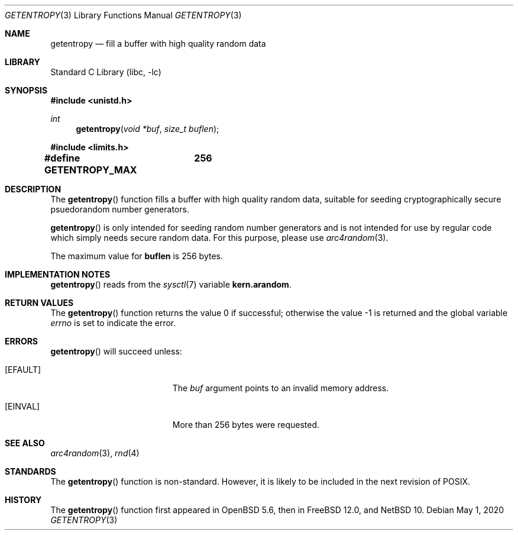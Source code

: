 .\"	$NetBSD: getentropy.3,v 1.4 2022/05/31 13:42:59 riastradh Exp $ $
.\"
.\" Copyright (c) 2020 The NetBSD Foundation, Inc.
.\" All rights reserved.
.\"
.\" This code is derived from software contributed to The NetBSD Foundation
.\" by Nia Alarie.
.\"
.\" Redistribution and use in source and binary forms, with or without
.\" modification, are permitted provided that the following conditions
.\" are met:
.\" 1. Redistributions of source code must retain the above copyright
.\"    notice, this list of conditions and the following disclaimer.
.\" 2. Redistributions in binary form must reproduce the above copyright
.\"    notice, this list of conditions and the following disclaimer in the
.\"    documentation and/or other materials provided with the distribution.
.\"
.\" THIS SOFTWARE IS PROVIDED BY THE NETBSD FOUNDATION, INC. AND CONTRIBUTORS
.\" ``AS IS'' AND ANY EXPRESS OR IMPLIED WARRANTIES, INCLUDING, BUT NOT LIMITED
.\" TO, THE IMPLIED WARRANTIES OF MERCHANTABILITY AND FITNESS FOR A PARTICULAR
.\" PURPOSE ARE DISCLAIMED.  IN NO EVENT SHALL THE FOUNDATION OR CONTRIBUTORS
.\" BE LIABLE FOR ANY DIRECT, INDIRECT, INCIDENTAL, SPECIAL, EXEMPLARY, OR
.\" CONSEQUENTIAL DAMAGES (INCLUDING, BUT NOT LIMITED TO, PROCUREMENT OF
.\" SUBSTITUTE GOODS OR SERVICES; LOSS OF USE, DATA, OR PROFITS; OR BUSINESS
.\" INTERRUPTION) HOWEVER CAUSED AND ON ANY THEORY OF LIABILITY, WHETHER IN
.\" CONTRACT, STRICT LIABILITY, OR TORT (INCLUDING NEGLIGENCE OR OTHERWISE)
.\" ARISING IN ANY WAY OUT OF THE USE OF THIS SOFTWARE, EVEN IF ADVISED OF THE
.\" POSSIBILITY OF SUCH DAMAGE.
.\"
.Dd May 1, 2020
.Dt GETENTROPY 3
.Os
.Sh NAME
.Nm getentropy
.Nd fill a buffer with high quality random data
.Sh LIBRARY
.Lb libc
.Sh SYNOPSIS
.In unistd.h
.Ft int
.Fn getentropy "void *buf" "size_t buflen"
.In limits.h
.Li #define GETENTROPY_MAX	256
.Sh DESCRIPTION
.Pp
The
.Fn getentropy
function fills a buffer with high quality random data, suitable for seeding
cryptographically secure psuedorandom number generators.
.Pp
.Fn getentropy
is only intended for seeding random number generators and is not intended
for use by regular code which simply needs secure random data.
For this purpose, please use
.Xr arc4random 3 .
.Pp
The maximum value for
.Li buflen
is 256 bytes.
.Sh IMPLEMENTATION NOTES
.Fn getentropy
reads from the
.Xr sysctl 7
variable
.Li kern.arandom .
.Sh RETURN VALUES
.Rv -std getentropy
.Sh ERRORS
.Fn getentropy
will succeed unless:
.Bl -tag -width Er
.It Bq Er EFAULT
The
.Fa buf
argument points to an invalid memory address.
.It Bq Er EINVAL
More than 256 bytes were requested.
.Sh SEE ALSO
.Xr arc4random 3 ,
.Xr rnd 4
.Sh STANDARDS
The
.Fn getentropy
function is non-standard.
However, it is likely to be included in the next revision of POSIX.
.Sh HISTORY
The
.Fn getentropy
function first appeared in
.Ox 5.6 ,
then in
.Fx 12.0 ,
and
.Nx 10 .
